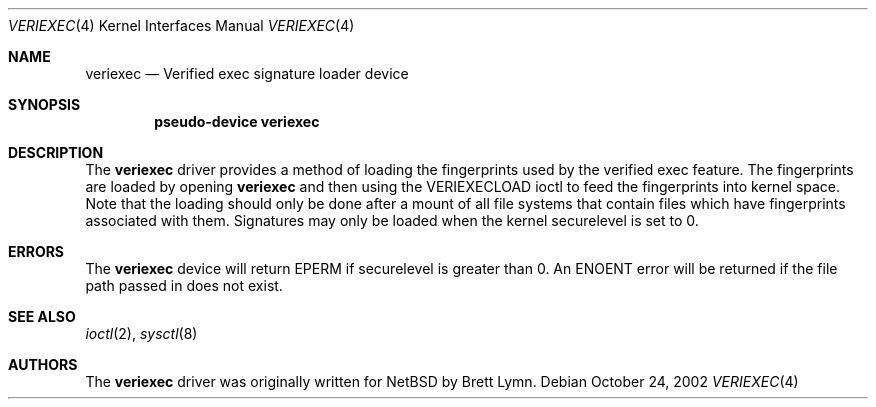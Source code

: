 .\"	$NetBSD: veriexec.4,v 1.1 2002/10/29 12:37:49 blymn Exp $
.\"
.\" Copyright (c) 2002, Brett Lymn.  All rights reserved.
.\"
.\" Redistribution and use in source and binary forms, with or without
.\" modification, are permitted provided that the following conditions
.\" are met:
.\" 1. Redistributions of source code must retain the above copyright
.\"    notice, this list of conditions and the following disclaimer.
.\" 2. Redistributions in binary form must reproduce the above copyright
.\"    notice, this list of conditions and the following disclaimer in the
.\"    documentation and/or other materials provided with the distribution.
.\" 3. The name of the author may not be used to endorse or promote products
.\"    derived from this software without specific prior written permission.
.\"
.\" THIS SOFTWARE IS PROVIDED BY THE AUTHOR ``AS IS'' AND ANY EXPRESS OR
.\" IMPLIED WARRANTIES, INCLUDING, BUT NOT LIMITED TO, THE IMPLIED WARRANTIES
.\" OF MERCHANTABILITY AND FITNESS FOR A PARTICULAR PURPOSE ARE DISCLAIMED.
.\" IN NO EVENT SHALL THE AUTHOR BE LIABLE FOR ANY DIRECT, INDIRECT,
.\" INCIDENTAL, SPECIAL, EXEMPLARY, OR CONSEQUENTIAL DAMAGES (INCLUDING, BUT
.\" NOT LIMITED TO, PROCUREMENT OF SUBSTITUTE GOODS OR SERVICES; LOSS OF USE,
.\" DATA, OR PROFITS; OR BUSINESS INTERRUPTION) HOWEVER CAUSED AND ON ANY
.\" THEORY OF LIABILITY, WHETHER IN CONTRACT, STRICT LIABILITY, OR TORT
.\" (INCLUDING NEGLIGENCE OR OTHERWISE) ARISING IN ANY WAY OUT OF THE USE OF
.\" THIS SOFTWARE, EVEN IF ADVISED OF THE POSSIBILITY OF SUCH DAMAGE.
.\"
.\"
.Dd October 24, 2002
.Dt VERIEXEC 4
.Os
.Sh NAME
.Nm veriexec
.Nd Verified exec signature loader device
.Sh SYNOPSIS
.Cd "pseudo-device veriexec"
.Sh DESCRIPTION
The
.Nm
driver provides a method of loading the fingerprints used by the
verified exec feature.
The fingerprints are loaded by opening
.Nm
and then using the 
.Dv VERIEXECLOAD
ioctl to feed the fingerprints into kernel space.
Note that the loading should only be done after a mount of all file systems
that contain files which have fingerprints associated with them.
Signatures may only be loaded when the kernel
.Dv securelevel
is set to 0.
.Sh ERRORS
The
.Nm
device will return
.Dv EPERM
if
.Dv securelevel
is greater than 0.
An
.Dv ENOENT
error will be returned if the file path passed in does not exist.
.Sh SEE ALSO
.Xr ioctl 2 ,
.Xr sysctl 8
.Sh AUTHORS
The
.Nm
driver was originally written for
.Nx
by Brett Lymn.
